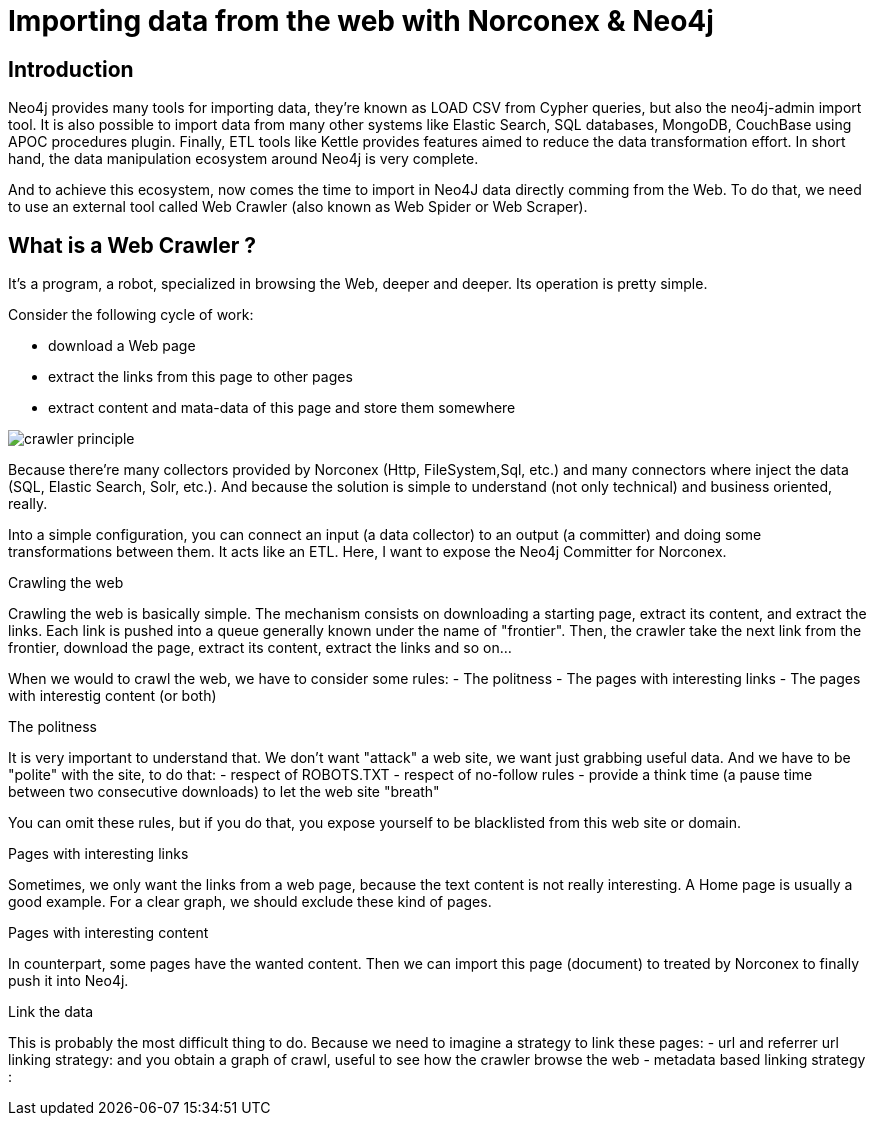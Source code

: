 = Importing data from the web with Norconex & Neo4j


== Introduction

Neo4j provides many tools for importing data, they're known as LOAD CSV from Cypher queries, but also the neo4j-admin import tool. It is also possible to import data from many other systems like Elastic Search, SQL databases, MongoDB, CouchBase using APOC procedures plugin. Finally, ETL tools like Kettle provides features aimed to reduce the data transformation effort. In short hand, the data manipulation ecosystem around Neo4j is very complete. 

And to achieve this ecosystem, now comes the time to import in Neo4J data directly comming from the Web. To do that, we need to use an external tool called Web Crawler (also known as Web Spider or Web Scraper).

== What is a Web Crawler ?

It's a program, a robot, specialized in browsing the Web, deeper and deeper. Its operation is pretty simple.

Consider the following cycle of work:

* download a Web page
* extract the links from this page to other pages
* extract content and mata-data of this page and store them somewhere

image::crawler_principle.png[]


Because there’re many collectors provided by Norconex (Http, FileSystem,Sql, etc.) and many connectors where inject the data (SQL, Elastic Search, Solr, etc.). And because the solution is simple to understand (not only technical) and business oriented, really.

Into a simple configuration, you can connect an input (a data collector) to an output (a committer) and doing some transformations between them.
It acts like an ETL.
Here, I want to expose the Neo4j Committer for Norconex.

Crawling the web
====================

Crawling the web is basically simple. The mechanism consists on downloading a starting page, extract its content, and extract the links.
Each link is pushed into a queue generally known under the name of "frontier". Then, the crawler take the next link from the frontier, download the page, extract its content, extract the links and so on...

When we would to crawl the web, we have to consider some rules:
- The politness 
- The pages with interesting links
- The pages with interestig content (or both) 

The politness
=============
It is very important to understand that. We don't want "attack" a web site, we want just grabbing useful data.
And we have to be "polite" with the site, to do that:
- respect of ROBOTS.TXT
- respect of no-follow rules
- provide a think time (a pause time between two consecutive downloads) to let the web site "breath"

You can omit these rules, but if you do that, you expose yourself to be blacklisted from this web site or domain.


Pages with interesting links
============================

Sometimes, we only want the links from a web page, because the text content is not really interesting.
A Home page is usually a good example. For a clear graph, we should exclude these kind of pages.

Pages with interesting content
==============================

In counterpart, some pages have the wanted content. Then we can import this page (document) to treated by Norconex to finally push it into Neo4j.

Link the data
=============

This is probably the most difficult thing to do. Because we need to imagine a strategy to link these pages:
- url and referrer url linking strategy: and you obtain a graph of crawl, useful to see how the crawler browse the web
- metadata based linking strategy :   





